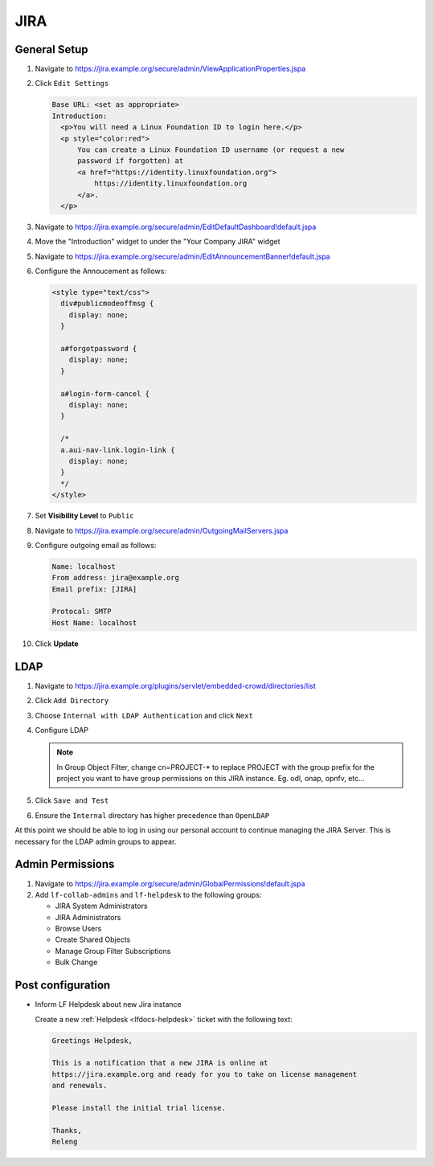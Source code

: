 .. _jira-infra:

####
JIRA
####

.. _jira-general:

General Setup
=============

#. Navigate to https://jira.example.org/secure/admin/ViewApplicationProperties.jspa
#. Click ``Edit Settings``

   .. code-block:: none

      Base URL: <set as appropriate>
      Introduction:
        <p>You will need a Linux Foundation ID to login here.</p>
        <p style="color:red">
            You can create a Linux Foundation ID username (or request a new
            password if forgotten) at
            <a href="https://identity.linuxfoundation.org">
                https://identity.linuxfoundation.org
            </a>.
        </p>

#. Navigate to https://jira.example.org/secure/admin/EditDefaultDashboard!default.jspa
#. Move the "Introduction" widget to under the "Your Company JIRA" widget

#. Navigate to https://jira.example.org/secure/admin/EditAnnouncementBanner!default.jspa
#. Configure the Annoucement as follows:

   .. code-block:: none

      <style type="text/css">
        div#publicmodeoffmsg {
          display: none;
        }

        a#forgotpassword {
          display: none;
        }

        a#login-form-cancel {
          display: none;
        }

        /*
        a.aui-nav-link.login-link {
          display: none;
        }
        */
      </style>

#. Set **Visibility Level** to ``Public``

#. Navigate to https://jira.example.org/secure/admin/OutgoingMailServers.jspa
#. Configure outgoing email as follows:

   .. code-block:: none

      Name: localhost
      From address: jira@example.org
      Email prefix: [JIRA]

      Protocal: SMTP
      Host Name: localhost

#. Click **Update**

.. _jira-ldap:

LDAP
====

#. Navigate to https://jira.example.org/plugins/servlet/embedded-crowd/directories/list
#. Click ``Add Directory``
#. Choose ``Internal with LDAP Authentication`` and click ``Next``
#. Configure LDAP

   .. literalinclude:: ../_static/jira/ldap.example

   .. note::

      In Group Object Filter, change cn=PROJECT-* to replace PROJECT with the
      group prefix for the project you want to have group permissions on this
      JIRA instance. Eg. odl, onap, opnfv, etc...

#. Click ``Save and Test``
#. Ensure the ``Internal`` directory has higher precedence than ``OpenLDAP``

At this point we should be able to log in using our personal account to
continue managing the JIRA Server. This is necessary for the LDAP admin
groups to appear.


.. _jira-admin-perms:

Admin Permissions
=================

#. Navigate to https://jira.example.org/secure/admin/GlobalPermissions!default.jspa
#. Add ``lf-collab-admins`` and ``lf-helpdesk`` to the following groups:

   * JIRA System Administrators
   * JIRA Administrators
   * Browse Users
   * Create Shared Objects
   * Manage Group Filter Subscriptions
   * Bulk Change

.. _jira-post-cfg:

Post configuration
==================

* Inform LF Helpdesk about new Jira instance

  Create a new :ref:`Helpdesk <lfdocs-helpdesk>` ticket with the following text:

  .. code-block:: none

     Greetings Helpdesk,

     This is a notification that a new JIRA is online at
     https://jira.example.org and ready for you to take on license management
     and renewals.

     Please install the initial trial license.

     Thanks,
     Releng
